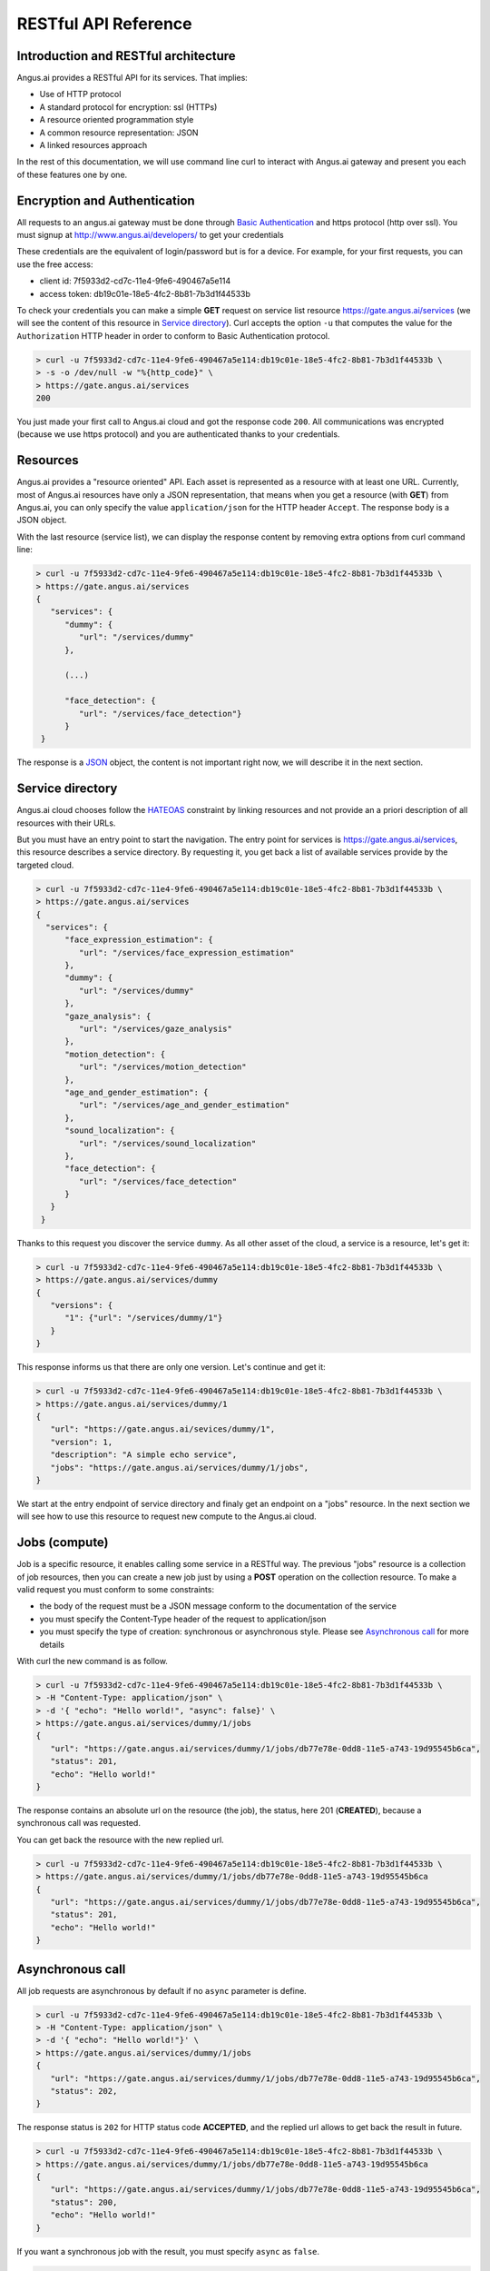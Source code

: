 RESTful API Reference
=====================


.. |client_id| replace:: 7f5933d2-cd7c-11e4-9fe6-490467a5e114
.. |access_token| replace:: db19c01e-18e5-4fc2-8b81-7b3d1f44533b

Introduction and RESTful architecture
-------------------------------------

Angus.ai provides a RESTful API for its services. That implies:

* Use of HTTP protocol
* A standard protocol for encryption: ssl (HTTPs)
* A resource oriented programmation style
* A common resource representation: JSON
* A linked resources approach

In the rest of this documentation, we will use command line curl to
interact with Angus.ai gateway and present you each of these features
one by one.

Encryption and Authentication
-----------------------------

All requests to an angus.ai gateway must be done through `Basic
Authentication <https://en.wikipedia.org/wiki/Basic_access_authentication>`_
and https protocol (http over ssl).
You must signup at http://www.angus.ai/developers/ to get your credentials

These credentials are the equivalent of login/password but is for a device.
For example, for your first requests, you can use the free access:

* client id: |client_id|
* access token: |access_token|

To check your credentials you can make a simple **GET** request on
service list resource https://gate.angus.ai/services (we will see the
content of this resource in `Service directory`_). Curl accepts the
option ``-u`` that computes the value for the ``Authorization`` HTTP
header in order to conform to Basic Authentication protocol.

.. code-block:: console

   > curl -u 7f5933d2-cd7c-11e4-9fe6-490467a5e114:db19c01e-18e5-4fc2-8b81-7b3d1f44533b \
   > -s -o /dev/null -w "%{http_code}" \
   > https://gate.angus.ai/services
   200

You just made your first call to Angus.ai cloud and got the
response code ``200``. All communications was encrypted (because we
use https protocol) and you are authenticated thanks to your credentials.

Resources
---------

Angus.ai provides a "resource oriented" API. Each asset is represented as a
resource with at least one URL. Currently, most of Angus.ai resources
have only a JSON representation,
that means when you get a resource (with **GET**) from Angus.ai,
you can only specify the value ``application/json`` for the HTTP header ``Accept``.
The response body is a JSON object.

With the last resource (service list), we can display the response
content by removing extra options from curl command line:

.. code-block:: console

   > curl -u 7f5933d2-cd7c-11e4-9fe6-490467a5e114:db19c01e-18e5-4fc2-8b81-7b3d1f44533b \
   > https://gate.angus.ai/services
   {
      "services": {
         "dummy": {
            "url": "/services/dummy"
         },

	 (...)
	 
         "face_detection": {
            "url": "/services/face_detection"}
         }
    }

The response is a `JSON <https://en.wikipedia.org/wiki/JSON>`_ object,
the content is not important right now, we will describe it in the next
section.


Service directory
-----------------

Angus.ai cloud chooses follow the `HATEOAS
<https://en.wikipedia.org/wiki/HATEOAS>`_ constraint by linking
resources and not provide an a priori description of all resources
with their URLs.

But you must have an entry point to start the navigation. The entry
point for services is https://gate.angus.ai/services, this resource
describes a service directory. By requesting it, you get back a list
of available services provide by the targeted cloud.

.. code-block:: console
   
   > curl -u 7f5933d2-cd7c-11e4-9fe6-490467a5e114:db19c01e-18e5-4fc2-8b81-7b3d1f44533b \
   > https://gate.angus.ai/services
   {
     "services": {
         "face_expression_estimation": {
            "url": "/services/face_expression_estimation"
         },
         "dummy": {
            "url": "/services/dummy"
         },
         "gaze_analysis": {
            "url": "/services/gaze_analysis"
         },
         "motion_detection": {
            "url": "/services/motion_detection"
         },
         "age_and_gender_estimation": {
            "url": "/services/age_and_gender_estimation"
         },
         "sound_localization": {
            "url": "/services/sound_localization"
         },
         "face_detection": {
            "url": "/services/face_detection"
         }
      }
    }

Thanks to this request you discover the service ``dummy``. As all other asset
of the cloud, a service is a resource, let's get it:

.. code-block:: console
   
   > curl -u 7f5933d2-cd7c-11e4-9fe6-490467a5e114:db19c01e-18e5-4fc2-8b81-7b3d1f44533b \
   > https://gate.angus.ai/services/dummy
   {
      "versions": {
         "1": {"url": "/services/dummy/1"}
      }
   }

This response informs us that there are only one version. Let's continue and get it:

.. code-block:: console
  
   > curl -u 7f5933d2-cd7c-11e4-9fe6-490467a5e114:db19c01e-18e5-4fc2-8b81-7b3d1f44533b \
   > https://gate.angus.ai/services/dummy/1
   {
      "url": "https://gate.angus.ai/sevices/dummy/1",
      "version": 1,
      "description": "A simple echo service",
      "jobs": "https://gate.angus.ai/services/dummy/1/jobs",
   }

We start at the entry endpoint of service directory and finaly get
an endpoint on a "jobs" resource. 
In the next section we will see how to use this resource to request
new compute to the Angus.ai cloud.

Jobs (compute)
--------------

Job is a specific resource, it enables calling some service in a
RESTful way.
The previous "jobs" resource is a collection of job resources, then you
can create a new job just by using a **POST** operation on the
collection resource.
To make a valid request you must conform to some constraints:

* the body of the request must be a JSON message conform to the
  documentation of the service
* you must specify the Content-Type header of the request to
  application/json
* you must specify the type of creation: synchronous or asynchronous
  style. Please see `Asynchronous call`_ for more details

With curl the new command is as follow.

.. code-block:: console
		
   > curl -u 7f5933d2-cd7c-11e4-9fe6-490467a5e114:db19c01e-18e5-4fc2-8b81-7b3d1f44533b \
   > -H "Content-Type: application/json" \
   > -d '{ "echo": "Hello world!", "async": false}' \
   > https://gate.angus.ai/services/dummy/1/jobs
   {
      "url": "https://gate.angus.ai/services/dummy/1/jobs/db77e78e-0dd8-11e5-a743-19d95545b6ca",
      "status": 201,
      "echo": "Hello world!"
   }

The response contains an absolute url on the resource (the job), the status,
here 201 (**CREATED**), because a synchronous call was requested.

You can get back the resource with the new replied url.

.. code-block:: console

   > curl -u 7f5933d2-cd7c-11e4-9fe6-490467a5e114:db19c01e-18e5-4fc2-8b81-7b3d1f44533b \
   > https://gate.angus.ai/services/dummy/1/jobs/db77e78e-0dd8-11e5-a743-19d95545b6ca
   {
      "url": "https://gate.angus.ai/services/dummy/1/jobs/db77e78e-0dd8-11e5-a743-19d95545b6ca",
      "status": 201,
      "echo": "Hello world!"
   }

Asynchronous call
-----------------

All job requests are asynchronous by default if no ``async`` parameter is
define.

.. code-block:: console

   > curl -u 7f5933d2-cd7c-11e4-9fe6-490467a5e114:db19c01e-18e5-4fc2-8b81-7b3d1f44533b \
   > -H "Content-Type: application/json" \
   > -d '{ "echo": "Hello world!"}' \
   > https://gate.angus.ai/services/dummy/1/jobs
   {
      "url": "https://gate.angus.ai/services/dummy/1/jobs/db77e78e-0dd8-11e5-a743-19d95545b6ca",
      "status": 202,
   }

The response status is ``202`` for HTTP status code **ACCEPTED**, and the
replied url allows to get back the result in future. 

.. code-block:: console

   > curl -u 7f5933d2-cd7c-11e4-9fe6-490467a5e114:db19c01e-18e5-4fc2-8b81-7b3d1f44533b \
   > https://gate.angus.ai/services/dummy/1/jobs/db77e78e-0dd8-11e5-a743-19d95545b6ca
   {
      "url": "https://gate.angus.ai/services/dummy/1/jobs/db77e78e-0dd8-11e5-a743-19d95545b6ca",
      "status": 200,
      "echo": "Hello world!"
   }

If you want a synchronous job with the result, you must specify ``async`` as
``false``.

.. code-block:: console

   > curl -u 7f5933d2-cd7c-11e4-9fe6-490467a5e114:db19c01e-18e5-4fc2-8b81-7b3d1f44533b \
   > -H "Content-Type: application/json" \
   > -d '{ "echo": "Hello world!", "async": false}' \
   > https://gate.angus.ai/services/dummy/1/jobs
   {
      "url": "https://gate.angus.ai/services/dummy/1/jobs/db77e78e-0dd8-11e5-a743-19d95545b6ca",
      "status": 201,
      "echo": "Hello world!"
   }


Binary attachment
-----------------

With Angus.ai, you will want to send binary files for sound, images,
videos or other raw data from sensors. Angus.ai provide two ways to
upload them:

* attached in the request
* by creating a new resource


Make a request with an attached binary file
+++++++++++++++++++++++++++++++++++++++++++

You must create a multipart request to send binary file to the
cloud:

* the name of the binary part must follow the pattern ``attchment://<name_of_the_resource>``
* the name of the JSON body part must be ``meta``
* use the name ``attchment://<name_of_the_resource`` in JSON body part to refer to the resource

For example, the service face_detection requests an
image. You can upload it as atachment to the request as follow:
		   
.. code-block:: console
		
   > curl -u 7f5933d2-cd7c-11e4-9fe6-490467a5e114:db19c01e-18e5-4fc2-8b81-7b3d1f44533b  \
   > -F "attachment://bar=@macgyver.jpg;type=image/jpg" \
   > -F 'meta={"async" : false, "image": "attachment://bar"};type=application/json' \
   > https://gate.angus.ai/services/face_detection/1/jobs
   {
      "url": "https://gate.angus.ai/services/face_detection/1/jobs/1944556c-baf8-11e5-85c3-0242ac110001", 
      "status": 201, 
      "input_size": [480, 640], 
      "nb_faces": 1, 
      "faces": [{"roi": [262, 76, 127, 127], "roi_confidence": 0.8440000414848328}]
   }

 
Create a binary resource
++++++++++++++++++++++++

Angus.ai provides a blob storage to upload once and use it in many
services. This service is available at
https://gate.angus.ai/blobs. You must send binaries as previously, by
attaching it to the request. Blob storage request a message with a
``content`` parameter linked with the uploaded file.

.. code-block:: console

   > curl -u 7f5933d2-cd7c-11e4-9fe6-490467a5e114:db19c01e-18e5-4fc2-8b81-7b3d1f44533b \
   > -F "attachment://bar=@macgyver.jpg;type=image/jpg" \
   > -F 'meta={"async": false, "content": "attachment://bar"};type=application/json' \
   > https://gate.angus.ai/blobs
   {
      "status": 201, 
      "url": "https://gate.angus.ai/blobs/a5bca2da-baf6-11e5-ad97-0242ac110001"
   }

The response contains the url of the new blob resource. You can use it
in all service in your request message for new job:

.. code-block:: console

   > curl -u 7f5933d2-cd7c-11e4-9fe6-490467a5e114:db19c01e-18e5-4fc2-8b81-7b3d1f44533b \
   > -F 'meta={"async": false, "image": "https://gate.angus.ai/blobs/a5bca2da-baf6-11e5-ad97-0242ac110001"};type=application/json' \
   > https://gate.angus.ai/services/face_detection/1/jobs
   {
      "url": "http://localhost/services/face_detection/1/jobs/1944556c-baf8-11e5-85c3-0242ac110001", 
      "status": 201, 
      "input_size": [480, 640], 
      "nb_faces": 1, 
      "faces": [{"roi": [262, 76, 127, 127], "roi_confidence": 0.8440000414848328}]
   }

Session / State
---------------

Even if Angus.ai API is RESTful and then the services aim to be stateless,
some service are statefull for them first version.
Anyway, the state must be keep by the client and attach with each request in a
``state`` JSON parameter. For the statefull services, then states are just a
session_id in the format **uuid1** generated client side.

.. code-block:: console

   > curl -u 7f5933d2-cd7c-11e4-9fe6-490467a5e114:db19c01e-18e5-4fc2-8b81-7b3d1f44533b \
   > -H "Content-Type: application/json" \
   > -d '{ "echo": "Hello world!", "async": false}' \
   > https://gate.angus.ai/services/dummy/1/jobs
   {
      "url": "https://gate.angus.ai/services/dummy/1/jobs/db77e78e-0dd8-11e5-a743-19d95545b6ca",
      "state" {
         "session_id": "714f0416-0de0-11e5-ab02-eca86bfe9d03"
      },
      "status": 201,
      "echo": "Hello world!"
   }
